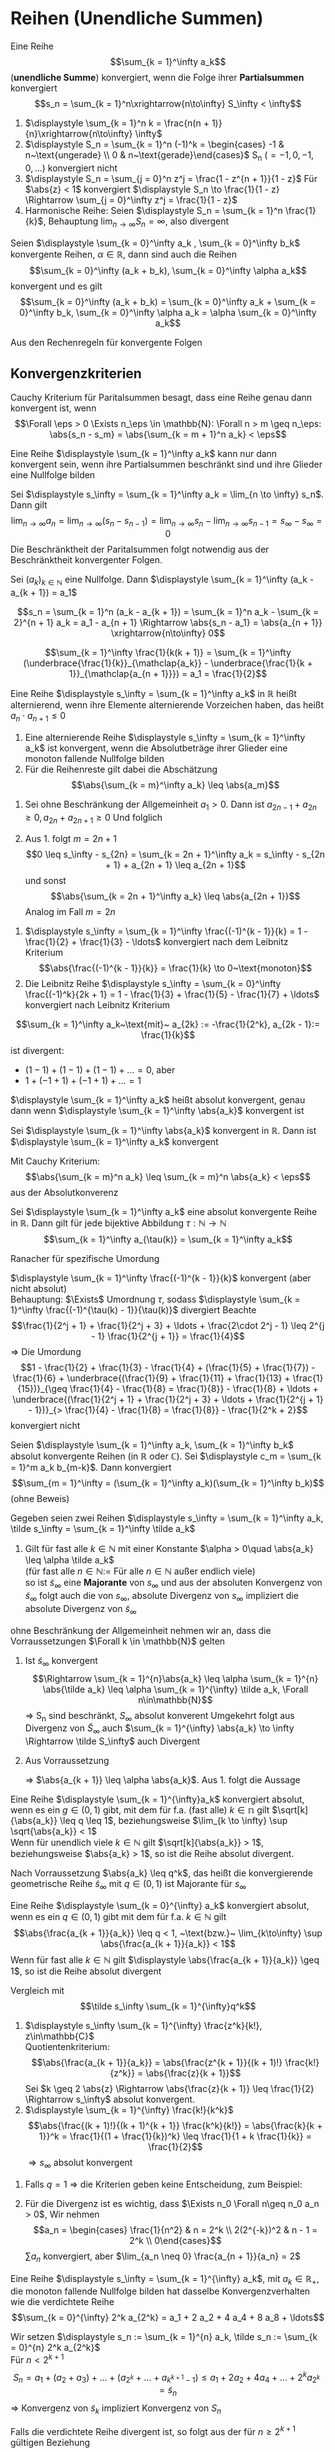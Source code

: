 * Reihen (Unendliche Summen)
  #+ATTR_LATEX: :options [2.19]
  #+begin_defn latex
  Eine Reihe \[\sum_{k = 1}^\infty a_k\] (*unendliche Summe*) konvergiert, wenn die Folge ihrer *Partialsummen* konvergiert
  \[s_n = \sum_{k = 1}^n\xrightarrow{n\to\infty} S_\infty < \infty\]
  #+end_defn
  #+begin_ex latex
  \mbox{}
  1. $\displaystyle \sum_{k = 1}^n k = \frac{n(n + 1)}{n}\xrightarrow{n\to\infty} \infty$
  2. $\displaystyle S_n = \sum_{k = 1}^n (-1)^k = \begin{cases} -1 & n~\text{ungerade} \\ 0 & n~\text{gerade}\end{cases}$ S_n ($= -1, 0, -1, 0,\ldots$) konvergiert nicht
  3. $\displaystyle S_n = \sum_{j = 0}^n z^j = \frac{1 - z^{n + 1}}{1 - z}$ Für $\abs{z} < 1$ konvergiert $\displaystyle S_n \to \frac{1}{1 - z} \Rightarrow \sum_{j = 0}^\infty z^j = \frac{1}{1 - z}$
  4. Harmonische Reihe: Seien $\displaystyle S_n = \sum_{k = 1}^n \frac{1}{k}$, Behauptung $\displaystyle \lim_{n\to\infty} S_n = \infty$, also divergent
  #+end_ex
  #+ATTR_LATEX: :options [Beweis von 4.]
  #+begin_proof latex
  \begin{align*}
  S_{2^{n + 1}} = \sum_{k = 1}^{2^{n + 1}} \frac{1}{k} = 1 + \frac{1}{2} + \sum_{j = 1}^n \sum_{k = 2^j + 1}^{2^{j + 1}} \frac{1}{k} \geq 1 + \frac{1}{2} + \sum_{j = 1}^{n}\underbrace{\sum_{k = 2^j +1}^{2^{j + 1}}}_{\mathclap{2^j~\text{Summanden}}} \frac{1}{2^{j + 1}} \\
  = 1+ \frac{1}{2} + \sum_{j = 1}^n 2^{j} \frac{1}{2^{j + 1}} = 1 + \frac{1}{2} + \sum_{j = 1}^{n} \frac{1}{2} = 1 + \frac{1}{2} + \frac{1}{2}n \xrightarrow{n\to\infty} \infty
  \end{align*}
  #+end_proof
  #+begin_thm latex
  Seien $\displaystyle \sum_{k = 0}^\infty a_k , \sum_{k = 0}^\infty b_k$ konvergente Reihen, $\alpha \in \mathbb{R}$, dann sind auch die Reihen
  \[\sum_{k = 0}^\infty (a_k + b_k), \sum_{k = 0}^\infty \alpha a_k\]
  konvergent und es gilt
  \[\sum_{k = 0}^\infty (a_k + b_k) = \sum_{k = 0}^\infty a_k + \sum_{k = 0}^\infty b_k, \sum_{k = 0}^\infty \alpha a_k = \alpha \sum_{k = 0}^\infty a_k\]
  #+end_thm
  #+begin_proof latex
  Aus den Rechenregeln für konvergente Folgen
  #+end_proof
** Konvergenzkriterien
   Cauchy Kriterium für Paritalsummen besagt, dass eine Reihe genau dann konvergent ist, wenn
   \[\Forall \eps > 0 \Exists n_\eps \in \mathbb{N}: \Forall n > m \geq n_\eps: \abs{s_n - s_m} = \abs{\sum_{k = m + 1}^n a_k} < \eps\]

   #+ATTR_LATEX: :options [2.28 Reihenkonvergenz]
   #+begin_lemma latex
   Eine Reihe $\displaystyle \sum_{k = 1}^\infty a_k$ kann nur dann konvergent sein, wenn ihre Partialsummen beschränkt sind und ihre Glieder eine Nullfolge bilden
   #+end_lemma
   #+begin_proof latex
   Sei $\displaystyle s_\infty = \sum_{k = 1}^\infty a_k = \lim_{n \to \infty} s_n$. Dann gilt
   \[\lim_{n\to\infty} a_n = \lim_{n\to\infty} (s_n - s_{n - 1}) = \lim_{n\to\infty} s_n - \lim_{n\to\infty} s_{n - 1} = s_\infty - s_\infty = 0\]
   Die Beschränktheit der Paritalsummen folgt notwendig aus der Beschränktheit konvergenter Folgen.
   #+end_proof
   #+ATTR_LATEX: :options [2.29]
   #+begin_thm latex
   Sei $(a_k)_{k\in\mathbb{N}}$ eine Nullfolge. Dann $\displaystyle \sum_{k = 1}^\infty (a_k - a_{k + 1}) = a_1$
   #+end_thm
   #+begin_proof latex
   \[s_n = \sum_{k = 1}^n (a_k - a_{k + 1}) = \sum_{k = 1}^n a_k - \sum_{k = 2}^{n + 1} a_k = a_1 - a_{n + 1} \Rightarrow \abs{s_n - a_1} = \abs{a_{n + 1}} \xrightarrow{n\to\infty} 0\]
   #+end_proof
   #+ATTR_LATEX: :options [2.30]
   #+begin_ex latex
   \[\sum_{k = 1}^\infty \frac{1}{k(k + 1)} = \sum_{k = 1}^\infty (\underbrace{\frac{1}{k}}_{\mathclap{a_k}} - \underbrace{\frac{1}{k + 1}}_{\mathclap{a_{n + 1}}}) = a_1 = \frac{1}{2}\]
   #+end_ex
   #+ATTR_LATEX: :options [2.31]
   #+begin_defn latex
   Eine Reihe $\displaystyle s_\infty = \sum_{k = 1}^\infty a_k$ in $\mathbb{R}$ heißt alternierend, wenn ihre Elemente alternierende Vorzeichen haben, das heißt $a_n \cdot a_{n + 1} \leq 0$
   #+end_defn
   #+ATTR_LATEX: :options [2.32]
   #+begin_thm latex
   1. Eine alternierende Reihe $\displaystyle s_\infty = \sum_{k = 1}^\infty a_k$ ist konvergent, wenn die Absolutbeträge ihrer Glieder eine monoton fallende Nullfolge bilden
   2. Für die Reihenreste gilt dabei die Abschätzung
	  \[\abs{\sum_{k = m}^\infty a_k} \leq \abs{a_m}\]
   #+end_thm
   #+begin_proof latex
   1. Sei ohne Beschränkung der Allgemeinheit $a_1 > 0$. Dann ist $a_{2n - 1} + a_{2 n} \geq 0, a_{2n} + a_{2n + 1} \geq 0$
	  Und folglich
	  \begin{align*}
	  s_{2n + 1} = a_1 + a_2 + a_3 + \ldots + a_{2 n} + a_{2 n + 1} \leq s_{2n - 1} \leq \ldots \leq s_3 \leq s_1 \\
	  s_{2n} = (a_1) + (a_2 + a_4) + \ldots + (\underbrace{a_{2n - 1} + a_{2n}}_{\geq 0}) \geq s_{2n - 2} \geq \ldots \geq s_2 \\
	  \intertext{Ferner gilt}
	  s_{2n + 1} - s_{2 n} = a_{2n + 1} \geq 0
	  \intertext{und somit}
	  s_2 \leq \ldots \leq s_{2n} \leq s_{2n + 1} \leq \ldots \leq s_1
	  \intertext{$(S_{2n})$ monoton wachsend, $s_{2n + 1}$ monoton fallend, beide beschränkt}
	  \Rightarrow s_{2n} \xrightarrow{n\to\infty} s_\ast, \Rightarrow s_{2n + 1} \xrightarrow{n\to\infty} s^\ast \\
	  s_{sn} \leq s_\ast \leq s^\ast \leq s_{2n + 1} \\
	  \intertext{da $(a_n)$ Nullfolge}
	  \abs{s_{2n + 1} - s_{2 n}} = \abs{a_{2n + 1}} \to 0 \\
	  s_\ast = s^\ast = s_\infty
	  \end{align*}
   2. Aus 1. folgt $m = 2n + 1$
	  \[0 \leq s_\infty - s_{2n} = \sum_{k = 2n + 1}^\infty a_k = s_\infty - s_{2n + 1} + a_{2n + 1} \leq a_{2n + 1}\]
	  und sonst
	  \[\abs{\sum_{k = 2n + 1}^\infty a_k} \leq \abs{a_{2n + 1}}\]
	  Analog im Fall $m = 2n$
   #+end_proof
   #+ATTR_LATEX: :options [2.33]
   #+begin_ex latex
   1. $\displaystyle s_\infty = \sum_{k = 1}^\infty \frac{(-1)^{k - 1}}{k} = 1 - \frac{1}{2} + \frac{1}{3} - \ldots$ konvergiert nach dem Leibnitz Kriterium
	  \[\abs{\frac{(-1)^{k - 1}}{k}} = \frac{1}{k} \to 0~\text{monoton}\]
   2. Die Leibnitz Reihe $\displaystyle s_\infty =  \sum_{k = 0}^\infty \frac{(-1)^k}{2k + 1} = 1 - \frac{1}{3} + \frac{1}{5} - \frac{1}{7} + \ldots$ konvergiert nach Leibnitz Kriterium
   #+end_ex
   #+ATTR_LATEX: :options [Monotonie ist wichtig]
   #+begin_remark latex
   \[\sum_{k = 1}^\infty a_k~\text{mit}~ a_{2k} := -\frac{1}{2^k}, a_{2k - 1}:= \frac{1}{k}\]
   ist divergent:
   - $(1 - 1) + (1 - 1) + (1 - 1) + \ldots = 0$, aber
   - $1 + (-1 + 1) + (-1 + 1) + \ldots = 1$
   #+end_remark
   #+ATTR_LATEX: :options [2.34]
   #+begin_defn latex
   $\displaystyle \sum_{k = 1}^\infty a_k$ heißt absolut konvergent, genau dann wenn $\displaystyle \sum_{k = 1}^\infty \abs{a_k}$ konvergent ist
   #+end_defn
   #+ATTR_LATEX: :options [2.35]
   #+begin_thm latex
   Sei $\displaystyle \sum_{k = 1}^\infty \abs{a_k}$ konvergent in $\mathbb{R}$. Dann ist $\displaystyle \sum_{k = 1}^\infty a_k$ konvergent
   #+end_thm
   #+begin_proof latex
   Mit Cauchy Kriterium:
   \[\abs{\sum_{k = m}^n a_k} \leq \sum_{k = m}^n \abs{a_k} < \eps\]
   aus der Absolutkonverenz
   #+end_proof
   #+ATTR_LATEX: :options [2.36 Umordnungssatz]
   #+begin_thm latex
   Sei $\displaystyle \sum_{k = 1}^\infty a_k$ eine absolut konvergente Reihe in $\mathbb{R}$. Dann gilt
   für jede bijektive Abbildung $\tau: \mathbb{N} \to \mathbb{N}$
   \[\sum_{k = 1}^\infty a_{\tau(k)} = \sum_{k = 1}^\infty a_k\]
   #+end_thm
   #+begin_proof latex
   Ranacher für spezifische Umordung
   #+end_proof
   #+ATTR_LATEX: :options [2.37]
   #+begin_ex latex
   $\displaystyle \sum_{k = 1}^\infty \frac{(-1)^{k - 1}}{k}$ konvergent (aber nicht absolut) \\
   Behauptung: $\Exists$ Umordnung $\tau$, sodass $\displaystyle \sum_{k = 1}^\infty \frac{(-1)^{\tau(k) - 1}}{\tau(k)}$ divergiert
   Beachte
   \[\frac{1}{2^j + 1} + \frac{1}{2^j + 3} + \ldots + \frac{2\cdot 2^j - 1} \leq 2^{j - 1} \frac{1}{2^{j + 1}} = \frac{1}{4}\]
   \Rightarrow Die Umordung
   \[1 - \frac{1}{2} + \frac{1}{3} - \frac{1}{4} + (\frac{1}{5} + \frac{1}{7}) - \frac{1}{6} + \underbrace{(\frac{1}{9} + \frac{1}{11} + \frac{1}{13} + \frac{1}{15})}_{\geq \frac{1}{4} - \frac{1}{8} = \frac{1}{8}} - \frac{1}{8} + \ldots + \underbrace{(\frac{1}{2^j + 1} + \frac{1}{2^j + 3} + \ldots + \frac{1}{2^{j + 1} - 1})}_{> \frac{1}{4} - \frac{1}{8} = \frac{1}{8}} - \frac{1}{2^k + 2}\]
   konvergiert nicht
   #+end_ex
   #+ATTR_LATEX: :options [2.38 Cauchyprodukt für Reihen]
   #+begin_thm latex
   Seien $\displaystyle \sum_{k = 1}^\infty a_k, \sum_{k = 1}^\infty b_k$ absolut konvergente Reihen (in $\mathbb{R}$ oder $\mathbb{C}$). Sei $\displaystyle c_m = \sum_{k = 1}^m a_k b_{m-k}$. Dann konvergiert
   \[\sum_{m = 1}^\infty = (\sum_{k = 1}^\infty a_k)(\sum_{k = 1}^\infty b_k)\]
   (ohne Beweis)
   #+end_thm
   #+ATTR_LATEX: :options [2.39 Vergleichkriterium]
   #+begin_thm latex
   Gegeben seien zwei Reihen $\displaystyle s_\infty = \sum_{k = 1}^\infty a_k, \tilde s_\infty = \sum_{k = 1}^\infty \tilde a_k$
   1. Gilt für fast alle $k \in \mathbb{N}$ mit einer Konstante $\alpha > 0\quad \abs{a_k} \leq \alpha \tilde a_k$ \\
	  (für fast alle $n\in\mathbb{N} :=$ Für alle $n\in\mathbb{N}$ außer endlich viele) \\
	  so ist $\tilde s_\infty$ eine *Majorante* von $s_\infty$ und aus der absoluten Konvergenz von $\tilde s_\infty$ folgt auch die von $s_\infty$, absolute Divergenz von $s_\infty$ impliziert die absolute Divergenz von $\tilde s_\infty$
   #+end_thm
   #+begin_proof latex
   ohne Beschränkung der Allgemeinheit nehmen wir an, dass die Vorraussetzungen $\Forall k \in \mathbb{N}$ gelten
   1. Ist $\tilde s_\infty$ konvergent
	  \[\Rightarrow \sum_{k = 1}^{n}\abs{a_k} \leq \alpha \sum_{k = 1}^{n} \abs{\tilde a_k} \leq \alpha \sum_{k = 1}^{\infty} \tilde a_k, \Forall n\in\mathbb{N}\]
	  \Rightarrow S_n sind beschränkt, $S_\infty$ absolut konverent
	  Umgekehrt folgt aus Divergenz von $\tilde S_\infty$ auch $\sum_{k = 1}^{\infty} \abs{a_k} \to \infty \Rightarrow \tilde S_\infty$ auch Divergent
   2. Aus Vorraussetzung
	  \begin{align*}
	  \abs{\frac{a_{k + 1}}{\tilde a_{k + 1}}} \leq \abs{\frac{a_{k + 1}}{a_k}} \abs{\frac{a_k}{\tilde a_{k + 1}}} \leq \abs{\frac{\tilde a_{k + 1}}{\tilde a_k}} \abs{\frac{a_k}{\tilde a_{k + 1}}} = \abs{\frac{a_k}{\tilde a_k}} \leq \ldots \leq \abs{\frac{a_1}{\tilde a_1}} =: \alpha
	  \end{align*}
	  \Rightarrow $\abs{a_{k + 1}} \leq \alpha \abs{a_k}$. Aus 1. folgt die Aussage
   #+end_proof
   #+ATTR_LATEX: :options [2.34 Wurzelkriterium]
   #+begin_korollar latex
   Eine Reihe $\displaystyle \sum_{k = 1}^{\infty}a_k$ konvergiert absolut, wenn es ein $g\in (0,1)$ gibt, mit dem für f.a. (fast alle) $k\in \mathbb{n}$ gilt $\sqrt[k]{\abs{a_k}} \leq q \leq 1$,
   beziehungsweise $\lim_{k \to \infty} \sup \sqrt{\abs{a_k}} < 1$ \\
   Wenn für unendlich viele $k \in \mathbb{N}$ gilt $\sqrt[k]{\abs{a_k}} > 1$, beziehungsweise $\abs{a_k} > 1$, so ist die Reihe absolut divergent.
   #+end_korollar
   #+begin_proof latex
   Nach Vorraussetzung $\abs{a_k} \leq q^k$, das heißt die konvergierende geometrische Reihe $\tilde s_\infty$ mit $q\in(0,1)$ ist Majorante für $s_\infty$
   #+end_proof
   #+ATTR_LATEX: :options [2.41 Quotientenkriterium]
   #+begin_korollar latex
   Eine Reihe $\displaystyle \sum_{k = 0}^{\infty} a_k$ konvergiert absolut, wenn es ein $q\in (0,1)$ gibt mit dem für f.a. $k\in\mathbb{N}$ gilt
   \[\abs{\frac{a_{k + 1}}{a_k}} \leq q < 1, ~\text{bzw.}~ \lim_{k\to\infty} \sup \abs{\frac{a_{k + 1}}{a_k}} < 1\]
   Wenn für fast alle $k\in\mathbb{N}$ gilt $\displaystyle \abs{\frac{a_{k + 1}}{a_k}} \geq 1$, so ist die Reihe absolut divergent
   #+end_korollar
   #+begin_proof latex
   Vergleich mit
   \[\tilde s_\infty \sum_{k = 1}^{\infty}q^k\]
   #+end_proof
   #+ATTR_LATEX: :options [2.42]
   #+begin_ex latex
   \mbox{}
   1. $\displaystyle s_\infty \sum_{k = 1}^{\infty} \frac{z^k}{k!}, z\in\mathbb{C}$ \\
	  Quotientenkriterium: \[\abs{\frac{a_{k + 1}}{a_k}} = \abs{\frac{z^{k + 1}}{(k + 1)!} \frac{k!}{z^k}} = \abs{\frac{z}{k + 1}}\]
	  Sei $k \geq 2 \abs{z} \Rightarrow \abs{\frac{z}{k + 1}} \leq \frac{1}{2} \Rightarrow s_\infty$ absolut konvergent.
   2. $\displaystyle \sum_{k = 1}^{\infty} \frac{k!}{k^k}$
	  \[\abs{\frac{(k + 1)!}{(k + 1)^{k + 1}} \frac{k^k}{k!}} = \abs{\frac{k}{k + 1}}^k = \frac{1}{(1 + \frac{1}{k})^k} \leq \frac{1}{1 + k \frac{1}{k}} = \frac{1}{2}\]
	  $\Rightarrow s_\infty$ absolut konvergent
   #+end_ex
   #+begin_remark latex
   1. Falls $q = 1$ \Rightarrow die Kriterien geben keine Entscheidung, zum Beispiel:
	  \begin{align*}
	  \sum_{k = 1}^{\infty} \frac{1}{k} \vee \sum_{k = 1}^{\infty} \frac{1}{k^2} \\
	  \abs{\frac{a_{k + 1}}{a_k}} = \abs{\frac{k}{k + 1}} \to 1 \\
	  \abs{\frac{a_{k + 1}}{a_k}} = \frac{k^2}{(k + 1)^2} \to 1 \\
	  \end{align*}
   2. Für die Divergenz ist es wichtig, dass $\Exists n_0 \Forall n\geq n_0 a_n > 0$, Wir nehmen
	  \[a_n = \begin{cases} \frac{1}{n^2} & n = 2^k \\ 2(2^{-k})^2 & n - 1 = 2^k \\ 0\end{cases}\]
	  $\sum a_n$ konvergiert, aber $\lim_{a_n \neq 0} \frac{a_{n + 1}}{a_n} = 2$
   #+end_remark
   #+ATTR_LATEX: :options [2.43 Cauchy Verdichtungssatz]
   #+begin_lemma latex
   Eine Reihe $\displaystyle s_\infty = \sum_{k = 1}^{\infty} a_k$, mit $a_k \in \mathbb{R}_+$, die monoton fallende Nullfolge bilden hat dasselbe Konvergenzverhalten wie die verdichtete Reihe
   \[\sum_{k = 0}^{\infty} 2^k a_{2^k} = a_1 + 2 a_2 + 4 a_4 + 8 a_8 + \ldots\]
   #+end_lemma
   #+begin_proof latex
   Wir setzen $\displaystyle s_n := \sum_{k = 1}^{n} a_k, \tilde s_n := \sum_{k = 0}^{n} 2^k a_{2^k}$ \\
   Für $n < 2^{k + 1}$
   \[S_n = a_1 + (a_2 + a_3) + \ldots + (a_{2^k} + \ldots + a_{k^{k + 1} - 1}) \leq a_1 + 2 a_2 + 4 a_4 + \ldots + 2^k a_{2^k} = \tilde s_n\]
   \Rightarrow Konvergenz von $\tilde s_k$ impliziert Konvergenz von $S_n$

   Falls die verdichtete Reihe divergent ist, so folgt aus der für $n \geq 2^{k + 1}$ gültigen Beziehung
   \begin{align*}
   s_n &\geq a_1 + a_2 + (a_3 + a_4) + (a_5 + \ldots + a_8) + \ldots + (a_{2^k + 1} + \ldots + a_{2^{k + 1}}) \\
   &\geq a_1 + a_2 + 2 a_4 + 4 a_8 + \ldots + 2^k a_{2^{k + 1}} \geq \frac{1}{2} \tilde S_{k + 1}
   \end{align*}
   auch die Divergenz von $S_n$
   #+end_proof
** Potenzreihe
   \[S_\infty = \sum_{k = 0}^{\infty} c_k (x - x_0)^k\]
   mit den Koeffizienten $c_k \in \mathbb{K}$, Zentrum $x_0 \in \mathbb{K}$ und Argument $x\in \mathbb{K}$
   - Die geometrische Reihe ist ein Spezialfall der allgeminen Potenzreihe
   - Unendlicher Dezimalbruch
	 \[0, d_1, d_2, d_3, \ldots = \sum_{k = 1}^{\infty} d_k 10^{-k}, d_k \in \{0,1,\ldots, 9\}\]

   #+ATTR_LATEX: :options [2.44 Potenzreihen]
   #+begin_thm latex
   Eine Potenzreihe $\displaystyle \sum_{k = 0}^{\infty} c_k (x - x_0)^k$ konvergiert absolut $\Forall x\in\mathbb{K}$ mit der Eigenschaft
   \[\abs{x - x_0} < \rho := \frac{1}{\lim_{k \to \infty} \sup \sqrt[k]{\abs{c_k}}}\]
   Für $\abs{x - x_0} >  \rho$ ist sie divergent
   #+end_thm
   #+begin_proof latex
   Für $x\neq x_0$ gilt
   \[\lim_{k\to\infty} \sup \sqrt[k]{\abs{c_k \abs{x - x_0}^k}} = \abs{x - x_0} \lim_{k\to\infty} \sup \sqrt[k]{\abs{c_k}} = \frac{\abs{x - x_0}}{\rho} = \begin{cases} < 1 & \abs{x - x_0} < \rho \\ > 1 & \abs{x - x_0} > \rho \end{cases} \]
   #+end_proof
   #+begin_remark latex
   Falls $\rho = \infty$, konvergiert die Reihe $\Forall x\in \mathbb{K}$ \\
   Falls $\rho = 0$, konvergiert die Reihe für kein $x\neq x_0$
   - Die Konvergenzgrenze $\rho$ ist die größt mögliche und wird *Konvergenzradius* der Reihe bezeichent
   - Für $\lim\sup \sqrt[k]{\abs{c_k}} = \infty$ konvergiert die Reihe für kein $x \neq x_0$ und wir setzen $\rho 0$
   - Falls $\lim\sup \sqrt[k]{\abs{c_k}} = 0 \Rightarrow \rho = \infty$
   #+end_remark
** Exponentialreihe
   \[\exp(x) := \sum_{k = 0}^{\infty} \frac{x^k}{k!}\] ist eine Potenzreihe.
   Ihr Konvergenzradizs
   \[\rho = \frac{1}{\lim_{n\to\infty}\sup \sqrt[n]{\abs{a_n}}} = \frac{1}{\lim_{n\to\infty} \sqrt[n]{\frac{1}{n!}}} = \lim_{n\to\infty} \sqrt[n]{n!} = \infty\]

   #+ATTR_LATEX: :options [2.45]
   #+begin_thm latex
   Der Wert der $\exp$ Reihe für $x = 1$ ist die Eulersche Zahl $e$
   \[\exp(1) = \sum_{k = 0}^{\infty} \frac{1}{k!} = \lim_{n\to\infty} (1 + \frac{1}{n})^n =: e\]
   Diese ist irrational
   #+end_thm
   #+begin_proof latex
   In Übung 6.2 gezeigt \[e = \lim_{n\to\infty} (1 + \frac{1}{n})^n\]
   Angenommen $e = \frac{p}{q}, p,q\in\mathbb{N}, q > 1$. Betrachte Abschätzung, für die Restgliederdarstellung von $\euler$:
   \begin{align*}
   s_{n + m} - s_n &= (1 + \frac{1}{1!} + \ldots + \frac{1}{(m + n)!}) - (1 + \frac{1}{1!} + \ldots + \frac{1}{n!}) \\
   &= \frac{1}{(n + 1)!} + \ldots + \frac{1}{(m + n)!} \\
   &= \frac{1}{(n + 1)!}(1 + \frac{1}{n + 1} + \ldots + \frac{1}{(n + 1)^{m - 1}}) = \frac{1}{(n + 1)!} \sum_{k = 0}^{m - 1} \frac{1}{(n + 1)^k} \\
   \intertext{für $x = \frac{1}{(n + 1)}$ erhält man}
   &= \frac{1}{(n + 1)!} \frac{1 - x^m}{1 - x} \\
   &\leq \frac{1}{(n + 1)!} \frac{1}{1 - x} = \frac{1}{(n + 1)!} \frac{n + 1}{n}
   \end{align*}
   Da dies für alle $m \in \mathbb{N}$, folgt
   \[0 < e - s_n \leq \frac{1}{n! n} \Rightarrow 0 < e n! -s_n n! \leq \frac{1}{n}\]
   Wähle $n = q > 1$, dann folgt $0 < p(q - 1)! - (q! + \ldots + 1!) \leq \frac{1}{1} < 1 \lightning$
   #+end_proof
   #+ATTR_LATEX: :options [2.46 Funktionalgleichung von $\exp(x)$]
   #+begin_korollar latex
   Für alle $x,y\in\mathbb{K}$ gilt $\exp(x + y) = \exp(x) \exp(y)$
   #+end_korollar
   #+begin_proof latex
   Wir bilden das Cauchyprodukt der Reihen
   \begin{align*}
   \exp(x) &= \sum_{k \in \mathbb{N}_0}^\infty \underbrace{\frac{x^k}{k!}}_{ = a_k}, \exp(y) = \sum_{k \in \mathbb{N}_0}^\infty \underbrace{\frac{y^k}{k!}}_{ = b_k} \\
   \intertext{Daraus folgt mit Satz 2.38}
   \exp(x) \exp(y) &= \sum_{m = 0}^{\infty}c_m, c_m = \sum_{k = 0}^{m} a_k b_{m - k} = \sum_{k = 0}^{m} \frac{x^k}{k!} \frac{y^{m - k}}{(m - k)!} \\
   &= \frac{1}{m!} \sum_{k = 0}^{m} \binom{m}{k} x^k y^{m - k} = \frac{1}{m!}(x + y)^m
   \end{align*}
   #+end_proof
   #+ATTR_LATEX: :options [2.47]
   #+begin_korollar latex
   Es gelten
   1. $\Forall x \in \mathbb{K}: \exp(x) \neq 0 \wedge \exp(-x) = \frac{1}{\exp(x)}$
   2. $\Forall x \in \mathbb{R}: \exp(x) > 0$
   3. $\Forall x \in \mathbb{Z}: \exp(n) = e^n$
   #+end_korollar
   #+begin_proof latex
   1. $\displaystyle \exp(x) \exp(-x) = \exp(x - x) = \exp(0) \sum_{k = 0}^{\infty} \frac{0^k}{k!} = \frac{0^0}{0!} = 1$, Da $\mathbb{K}$ Körper: $\exp(x) \neq 0$
   2. Sei $x \geq 0$, dann ist
	  \begin{align*}
	  \exp(x) = \sum_{k = 0}^{\infty} \frac{x^k}{k!} \geq 1 > 0 \\
	  \intertext{für $x < 0$ ist $-x > 0$, damit folgt}
	  \exp(x) = \frac{1}{\exp(-x) > 0}
	  \end{align*}
   3. Sei $n \in\mathbb{N}_0$ Beweis per Induktion \\
	  IA: $n = 0$, siehe 1.: $\exp(0) = 1 = e^0$ \\
	  IV: Gelte $\exp(n) = e^n$ für ein $n \in \mathbb{N}_0$ \\
	  IS: $n \to n + 1$:
	  \[\exp(n + 1) = \exp(n) \exp(1) = e^n e^1 = e^{n + 1}\]
	  Sei $n < 0$: $-n \in \mathbb{N}$
	  \[\exp(n) = (\exp(-n))^{-1} = (e^{-n})^-1 = e^n\]
   #+end_proof
   #+ATTR_LATEX: :options [2.48]
   #+begin_defn latex
   Für $z \in \mathbb{K}$ definieren wir die sogennante Exponentialfunktion
   \[e^z := \exp(z)\]
   sowie die Sinus- und Cosinusfunktion
   \[\sin(z) := \sum_{k = 0}^{\infty} \frac{(-1)^k z^{2k + 1}}{(2k + 1)!}, \cos(z) := \sum_{k = 0}^{\infty} \frac{(-1)^k z^{2k}}{(2k)!}\]
   #+end_defn
   #+begin_note latex
   1. Analog zu Beispiel 2.42 zeigt man die absolute Konvergenz von $\sin, \cos$
   2. Es gelten für $z \in\mathbb{Z}$
	  \begin{align*}
	  \sin(z) &= \frac{e^{\I z} - e^{-\I z}}{2i} \\
	  \cos(z) &= \frac{e^{\I z} + e^{-\I z}}{2} \\
	  \intertext{denn}
	  e^{\I z} &= \sum_{n = 0}^{\infty} \frac{(\I z)^n}{n!} = \sum_{k = 0}^{\infty} \frac{(\I z)^{2k}}{(2k)!} + \sum_{k = 0}^{\infty} \frac{(\I z)^{2k + 1}}{(2k + 1)!} \\
	  &= \sum_{k = 0}^{\infty} \frac{(-1)^k z^{2k}}{(2k)!} + \I \sum_{k = 0}^{\infty} \frac{(-1)^{k + 1}}{(2k + 1)!} = \cos(z) +  \I \sin(z) \\
	  \end{align*}
   3. $x\in\mathbb{R}$:
	  \begin{align*}
	  \intertext{Eulersche Formel}
	  e^{\I x} = \cos(x) + \I \sin(x) \\
	  \intertext{sowie}
	  \cos(x) = \Re(e^{\I x}) \\
	  \sin(x) = \Im(e^{\I x})
	  \end{align*}
   #+end_note
